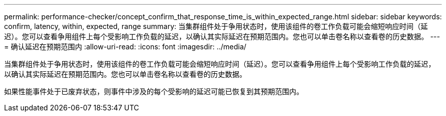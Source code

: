 ---
permalink: performance-checker/concept_confirm_that_response_time_is_within_expected_range.html 
sidebar: sidebar 
keywords: confirm, latency, within, expected, range 
summary: 当集群组件处于争用状态时，使用该组件的卷工作负载可能会缩短响应时间（延迟）。您可以查看争用组件上每个受影响工作负载的延迟，以确认其实际延迟在预期范围内。您也可以单击卷名称以查看卷的历史数据。 
---
= 确认延迟在预期范围内
:allow-uri-read: 
:icons: font
:imagesdir: ../media/


[role="lead"]
当集群组件处于争用状态时，使用该组件的卷工作负载可能会缩短响应时间（延迟）。您可以查看争用组件上每个受影响工作负载的延迟，以确认其实际延迟在预期范围内。您也可以单击卷名称以查看卷的历史数据。

如果性能事件处于已废弃状态，则事件中涉及的每个受影响的延迟可能已恢复到其预期范围内。
